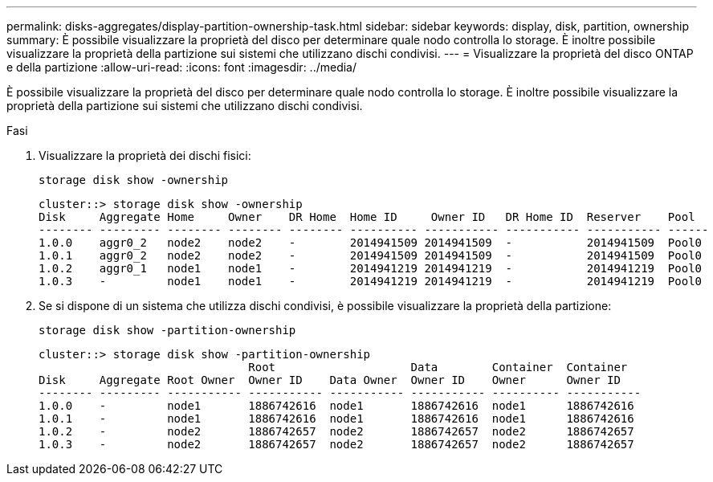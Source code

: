 ---
permalink: disks-aggregates/display-partition-ownership-task.html 
sidebar: sidebar 
keywords: display, disk, partition, ownership 
summary: È possibile visualizzare la proprietà del disco per determinare quale nodo controlla lo storage. È inoltre possibile visualizzare la proprietà della partizione sui sistemi che utilizzano dischi condivisi. 
---
= Visualizzare la proprietà del disco ONTAP e della partizione
:allow-uri-read: 
:icons: font
:imagesdir: ../media/


[role="lead"]
È possibile visualizzare la proprietà del disco per determinare quale nodo controlla lo storage. È inoltre possibile visualizzare la proprietà della partizione sui sistemi che utilizzano dischi condivisi.

.Fasi
. Visualizzare la proprietà dei dischi fisici:
+
`storage disk show -ownership`

+
....
cluster::> storage disk show -ownership
Disk     Aggregate Home     Owner    DR Home  Home ID     Owner ID   DR Home ID  Reserver    Pool
-------- --------- -------- -------- -------- ---------- ----------- ----------- ----------- ------
1.0.0    aggr0_2   node2    node2    -        2014941509 2014941509  -           2014941509  Pool0
1.0.1    aggr0_2   node2    node2    -        2014941509 2014941509  -           2014941509  Pool0
1.0.2    aggr0_1   node1    node1    -        2014941219 2014941219  -           2014941219  Pool0
1.0.3    -         node1    node1    -        2014941219 2014941219  -           2014941219  Pool0

....
. Se si dispone di un sistema che utilizza dischi condivisi, è possibile visualizzare la proprietà della partizione:
+
`storage disk show -partition-ownership`

+
....
cluster::> storage disk show -partition-ownership
                               Root                    Data        Container  Container
Disk     Aggregate Root Owner  Owner ID    Data Owner  Owner ID    Owner      Owner ID
-------- --------- ----------- ----------- ----------- ----------- ---------- -----------
1.0.0    -         node1       1886742616  node1       1886742616  node1      1886742616
1.0.1    -         node1       1886742616  node1       1886742616  node1      1886742616
1.0.2    -         node2       1886742657  node2       1886742657  node2      1886742657
1.0.3    -         node2       1886742657  node2       1886742657  node2      1886742657

....


